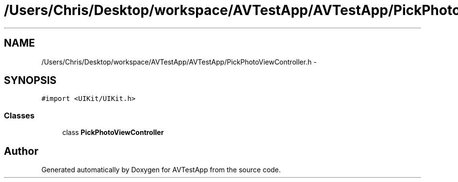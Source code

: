 .TH "/Users/Chris/Desktop/workspace/AVTestApp/AVTestApp/PickPhotoViewController.h" 3 "Tue Feb 14 2012" "AVTestApp" \" -*- nroff -*-
.ad l
.nh
.SH NAME
/Users/Chris/Desktop/workspace/AVTestApp/AVTestApp/PickPhotoViewController.h \- 
.SH SYNOPSIS
.br
.PP
\fC#import <UIKit/UIKit\&.h>\fP
.br

.SS "Classes"

.in +1c
.ti -1c
.RI "class \fBPickPhotoViewController\fP"
.br
.in -1c
.SH "Author"
.PP 
Generated automatically by Doxygen for AVTestApp from the source code\&.
